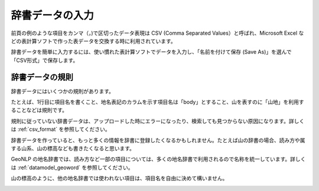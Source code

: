 .. _tutorial_create_dictionary:

辞書データの入力
================

前頁の例のような項目をカンマ（，)で区切ったデータ表現は CSV (Comma Separated Values）と呼ばれ、Microsoft Excel などの表計算ソフトで作った表データを交換する時に利用されています。

辞書データを簡単に入力するには、使い慣れた表計算ソフトでデータを入力し、「名前を付けて保存 (Save As)」を選んで「CSV形式」で保存します。

.. image:: images/spreadsheet-sample.png
   :width: 600
   :height: 450
   :align: center

辞書データの規則
----------------

辞書データにはいくつかの規則があります。

たとえば、1行目に項目名を書くこと、地名表記のカラムを示す項目名は「body」とすること、山を表すのに「山地」を利用することなどは規則です。

規則に従っていない辞書データは、アップロードした時にエラーになったり、検索しても見つからない原因になります。詳しくは :ref:`csv_format` を参照してください。

辞書データを作っていると、もっと多くの情報を辞書に登録したくなるかもしれません。たとえば山の辞書の場合、読み方や属する山系、山の標高なども書きたくなると思います。

GeoNLP の地名辞書では、読み方など一部の項目については、多くの地名辞書で利用されるので名称を統一しています。詳しくは :ref:`datamodel_geoword` を参照してください。

山の標高のように、他の地名辞書では使われない項目は、項目名を自由に決めて構いません。

.. image:: images/spreadsheet-extended-sample.png
   :width: 600
   :height: 450
   :align: center


